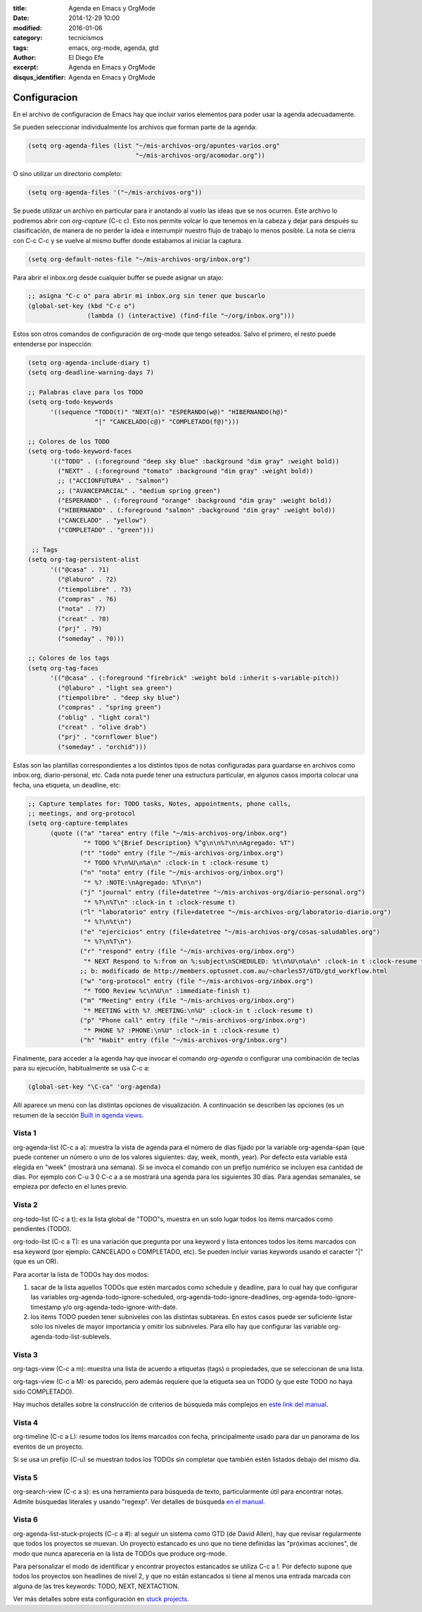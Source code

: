:title: Agenda en Emacs y OrgMode
:date: 2014-12-29 10:00
:modified: 2016-01-06 
:category: tecnicismos
:tags: emacs, org-mode, agenda, gtd
:author: El Diego Efe
:excerpt: Agenda en Emacs y OrgMode
:disqus_identifier: Agenda en Emacs y OrgMode

Configuracion
=============

En el archivo de configuracion de Emacs hay que incluir varios elementos para
poder usar la agenda adecuadamente.

Se pueden seleccionar individualmente los archivos que forman parte de la
agenda:

.. code-block:: cl

  (setq org-agenda-files (list "~/mis-archivos-org/apuntes-varios.org"
                               "~/mis-archivos-org/acomodar.org"))

O sino utilizar un directorio completo:

.. code-block:: cl

  (setq org-agenda-files '("~/mis-archivos-org"))

Se puede utilizar un archivo en particular para ir anotando al vuelo las ideas
que se nos ocurren. Este archivo lo podremos abrir con *org-capture* (C-c c).
Esto nos permite volcar lo que tenemos en la cabeza y dejar para después su
clasificación, de manera de no perder la idea e interrumpir nuestro flujo de
trabajo lo menos posible. La nota se cierra con C-c C-c y se vuelve al mismo
buffer donde estabamos al iniciar la captura.

.. code-block:: cl

  (setq org-default-notes-file "~/mis-archivos-org/inbox.org")

Para abrir el inbox.org desde cualquier buffer se puede asignar un atajo:

.. code-block:: cl

  ;; asigna "C-c o" para abrir mi inbox.org sin tener que buscarlo
  (global-set-key (kbd "C-c o")
                  (lambda () (interactive) (find-file "~/org/inbox.org")))

Estos son otros comandos de configuración de org-mode que tengo seteados. Salvo
el primero, el resto puede entenderse por inspección:

.. code-block:: cl

  (setq org-agenda-include-diary t)
  (setq org-deadline-warning-days 7)

  ;; Palabras clave para los TODO
  (setq org-todo-keywords
        '((sequence "TODO(t)" "NEXT(n)" "ESPERANDO(w@)" "HIBERNANDO(h@)"
                    "|" "CANCELADO(c@)" "COMPLETADO(f@)")))

  ;; Colores de los TODO
  (setq org-todo-keyword-faces
        '(("TODO" . (:foreground "deep sky blue" :background "dim gray" :weight bold))
          ("NEXT" . (:foreground "tomato" :background "dim gray" :weight bold))
          ;; ("ACCIONFUTURA" . "salmon")
          ;; ("AVANCEPARCIAL" . "medium spring green")
          ("ESPERANDO" . (:foreground "orange" :background "dim gray" :weight bold))
          ("HIBERNANDO" . (:foreground "salmon" :background "dim gray" :weight bold))
          ("CANCELADO" . "yellow")
          ("COMPLETADO" . "green")))

   ;; Tags
  (setq org-tag-persistent-alist
        '(("@casa" . ?1)
          ("@laburo" . ?2)
          ("tiempolibre" . ?3)
          ("compras" . ?6)
          ("nota" . ?7)
          ("creat" . ?8)
          ("prj" . ?9)
          ("someday" . ?0)))

  ;; Colores de los tags
  (setq org-tag-faces
        '(("@casa" . (:foreground "firebrick" :weight bold :inherit s-variable-pitch))
          ("@laburo" . "light sea green")
          ("tiempolibre" . "deep sky blue")
          ("compras" . "spring green")
          ("oblig" . "light coral")
          ("creat" . "olive drab")
          ("prj" . "cornflower blue")
          ("someday" . "orchid")))

Estas son las plantillas correspondientes a los distintos tipos de notas
configuradas para guardarse en archivos como inbox.org, diario-personal, etc.
Cada nota puede tener una estructura particular, en algunos casos importa
colocar una fecha, una etiqueta, un deadline, etc:

.. code-block:: cl

   ;; Capture templates for: TODO tasks, Notes, appointments, phone calls,
   ;; meetings, and org-protocol
   (setq org-capture-templates
         (quote (("a" "tarea" entry (file "~/mis-archivos-org/inbox.org")
                  "* TODO %^{Brief Description} %^g\n\n%?\n\nAgregado: %T")
                 ("t" "todo" entry (file "~/mis-archivos-org/inbox.org")
                  "* TODO %?\n%U\n%a\n" :clock-in t :clock-resume t)
                 ("n" "nota" entry (file "~/mis-archivos-org/inbox.org")
                  "* %? :NOTE:\nAgregado: %T\n\n")
                 ("j" "journal" entry (file+datetree "~/mis-archivos-org/diario-personal.org")
                  "* %?\n%T\n" :clock-in t :clock-resume t)
                 ("l" "laboratorio" entry (file+datetree "~/mis-archivos-org/laboratorio-diario.org")
                  "* %?\n%t\n")
                 ("e" "ejercicios" entry (file+datetree "~/mis-archivos-org/cosas-saludables.org")
                  "* %?\n%T\n")
                 ("r" "respond" entry (file "~/mis-archivos-org/inbox.org")
                  "* NEXT Respond to %:from on %:subject\nSCHEDULED: %t\n%U\n%a\n" :clock-in t :clock-resume t :immediate-finish t)
                 ;; b: modificado de http://members.optusnet.com.au/~charles57/GTD/gtd_workflow.html
                 ("w" "org-protocol" entry (file "~/mis-archivos-org/inbox.org")
                  "* TODO Review %c\n%U\n" :immediate-finish t)
                 ("m" "Meeting" entry (file "~/mis-archivos-org/inbox.org")
                  "* MEETING with %? :MEETING:\n%U" :clock-in t :clock-resume t)
                 ("p" "Phone call" entry (file "~/mis-archivos-org/inbox.org")
                  "* PHONE %? :PHONE:\n%U" :clock-in t :clock-resume t)
                 ("h" "Habit" entry (file "~/mis-archivos-org/inbox.org")
 
Finalmente, para acceder a la agenda hay que invocar el comando *org-agenda* o
configurar una combinación de teclas para su ejecución, habitualmente se usa C-c
a:

.. code-block:: cl

   (global-set-key "\C-ca" 'org-agenda)

Allí aparece un menú con las distintas opciones de visualización. A continuación
se describen las opciones (es un resumen de la sección `Built in agenda views`_.

Vista 1
-------

org-agenda-list (C-c a a): muestra la vista de agenda para el número de días
fijado por la variable org-agenda-span (que puede contener un número o uno de
los valores siguientes: day, week, month, year). Por defecto esta variable está
elegida en "week" (mostrará una semana). Si se invoca el comando con un prefijo
numérico se incluyen esa cantidad de días. Por ejemplo con C-u 3 0 C-c a a se
mostrará una agenda para los siguientes 30 días. Para agendas semanales, se
empieza por defecto en el lunes previo.

Vista 2
-------

org-todo-list (C-c a t): es la lista global de "TODO"s, muestra en un solo lugar
todos los items marcados como pendientes (TODO).

org-todo-list (C-c a T): es una variación que pregunta por una keyword y lista
entonces todos los items marcados con esa keyword (por ejemplo: CANCELADO o
COMPLETADO, etc). Se pueden incluir varias keywords usando el caracter "|" (que
es un OR).

Para acortar la lista de TODOs hay dos modos:

1. sacar de la lista aquellos TODOs que estén marcados como schedule y deadline,
   para lo cual hay que configurar las variables
   org-agenda-todo-ignore-scheduled, org-agenda-todo-ignore-deadlines,
   org-agenda-todo-ignore-timestamp y/o org-agenda-todo-ignore-with-date.

2. los items TODO pueden tener subniveles con las distintas subtareas. En estos
   casos puede ser suficiente listar sólo los niveles de mayor importancia y
   omitir los subniveles. Para ello hay que configurar las variable
   org-agenda-todo-list-sublevels.

Vista 3
-------

org-tags-view (C-c a m): muestra una lista de acuerdo a etiquetas (tags) o
propiedades, que se seleccionan de una lista.

org-tags-view (C-c a M): es parecido, pero además requiere que la etiqueta sea
un TODO (y que este TODO no haya sido COMPLETADO).

Hay muchos detalles sobre la construcción de criterios de búsqueda más complejos
en `este link del manual`_.

Vista 4
-------

org-timeline (C-c a L): resume todos los items marcados con fecha,
principalmente usado para dar un panorama de los eventos de un proyecto.

Si se usa un prefijo (C-u) se muestran todos los TODOs sin completar que también
estén listados debajo del mismo día.

Vista 5
-------

org-search-view (C-c a s): es una herramienta para búsqueda de texto,
particularmente útil para encontrar notas. Admite búsquedas literales y usando
"regexp". Ver detalles de búsqueda `en el manual`_.

Vista 6
-------

org-agenda-list-stuck-projects (C-c a #): al seguir un sistema como GTD (de
David Allen), hay que revisar regularmente que todos los proyectos se muevan. Un
proyecto estancado es uno que no tiene definidas las "próximas acciones", de
modo que nunca aparecería en la lista de TODOs que produce org-mode.

Para personalizar el modo de identificar y encontrar proyectos estancados se
utiliza C-c a !. Por defecto supone que todos los proyectos son headlines de
nivel 2, y que no están estancados si tiene al menos una entrada marcada con
alguna de las tres keywords: TODO, NEXT, NEXTACTION.

Ver más detalles sobre esta configuración en `stuck projects`_.


.. _stuck projects: http://orgmode.org/manual/Stuck-projects.html#Stuck-projects

.. _en el manual: http://orgmode.org/manual/Search-view.html#Search-view

.. _este link del manual: http://orgmode.org/manual/Matching-tags-and-properties.html#Matching-tags-and-properties

.. _Built in agenda views: http://orgmode.org/manual/Built_002din-agenda-views.html#Built_002din-agenda-views
